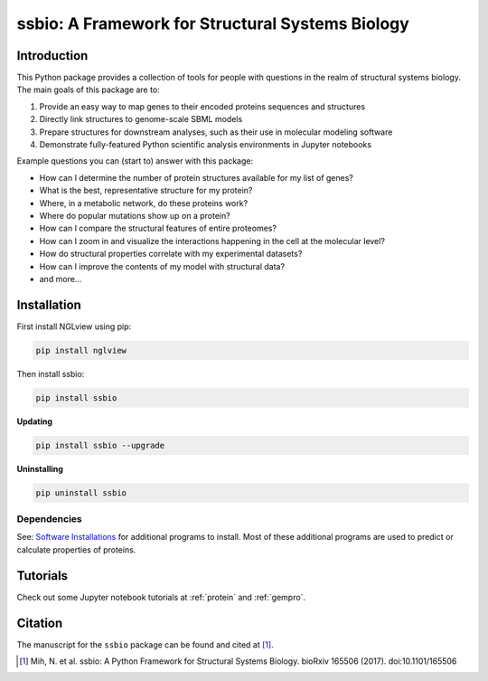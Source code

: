 *************************************************
ssbio: A Framework for Structural Systems Biology
*************************************************

Introduction
============

This Python package provides a collection of tools for people with questions in the realm of structural systems biology. The main goals of this package are to:

#. Provide an easy way to map genes to their encoded proteins sequences and structures
#. Directly link structures to genome-scale SBML models
#. Prepare structures for downstream analyses, such as their use in molecular modeling software
#. Demonstrate fully-featured Python scientific analysis environments in Jupyter notebooks

Example questions you can (start to) answer with this package:

- How can I determine the number of protein structures available for my list of genes?
- What is the best, representative structure for my protein?
- Where, in a metabolic network, do these proteins work?
- Where do popular mutations show up on a protein?
- How can I compare the structural features of entire proteomes?
- How can I zoom in and visualize the interactions happening in the cell at the molecular level?
- How do structural properties correlate with my experimental datasets?
- How can I improve the contents of my model with structural data?
- and more...

Installation
============

First install NGLview using pip:

.. code-block:: bash

    pip install nglview

Then install ssbio:

.. code-block:: bash

    pip install ssbio

**Updating**

.. code-block:: bash

    pip install ssbio --upgrade

**Uninstalling**

.. code-block:: bash

    pip uninstall ssbio


Dependencies
------------

See: `Software Installations <https://github.com/SBRG/ssbio/wiki/Software-Installations>`_ for additional programs to install. Most of these additional programs are used to predict or calculate properties of proteins.


Tutorials
=========

Check out some Jupyter notebook tutorials at :ref:`protein` and :ref:`gempro`.


Citation
========

The manuscript for the ``ssbio`` package can be found and cited at [1]_.

.. [1] Mih, N. et al. ssbio: A Python Framework for Structural Systems Biology. bioRxiv 165506 (2017). doi:10.1101/165506